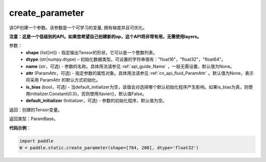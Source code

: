 .. _cn_api_fluid_layers_create_parameter:

create_parameter
-------------------------------


.. py:function:: paddle.fluid.layers.create_parameter(shape,dtype,name=None,attr=None,is_bias=False,default_initializer=None)




该OP创建一个参数。该参数是一个可学习的变量, 拥有梯度并且可优化。

**注意：这是一个低级别的API。如果您希望自己创建新的op，这个API将非常有用，无需使用layers。**

参数：
    - **shape** (list[int]) - 指定输出Tensor的形状，它可以是一个整数列表。
    - **dtype** (str|numpy.dtype) – 初始化数据类型。可设置的字符串值有："float16"，"float32"，"float64"。
    - **name** (str，可选) - 参数的名称。具体用法请参见 :ref:`api_guide_Name` ，一般无需设置，默认值为None。
    - **attr** (ParamAttr，可选) - 指定参数的属性对象。具体用法请参见 :ref:`cn_api_fluid_ParamAttr` 。默认值为None，表示将采用 ParamAttr 的默认方式初始化。
    - **is_bias** (bool，可选) - 当default_initializer为空，该值会对选择哪个默认初始化程序产生影响。如果is_bias为真，则使用initializer.Constant(0.0)，否则使用Xavier()，默认值False。
    - **default_initializer** (Initializer，可选) - 参数的初始化程序，默认值为空。

返回：创建的Tensor变量。

返回类型：ParamBase。

**代码示例**：

.. code-block:: python

    import paddle
    W = paddle.static.create_parameter(shape=[784, 200], dtype='float32')









